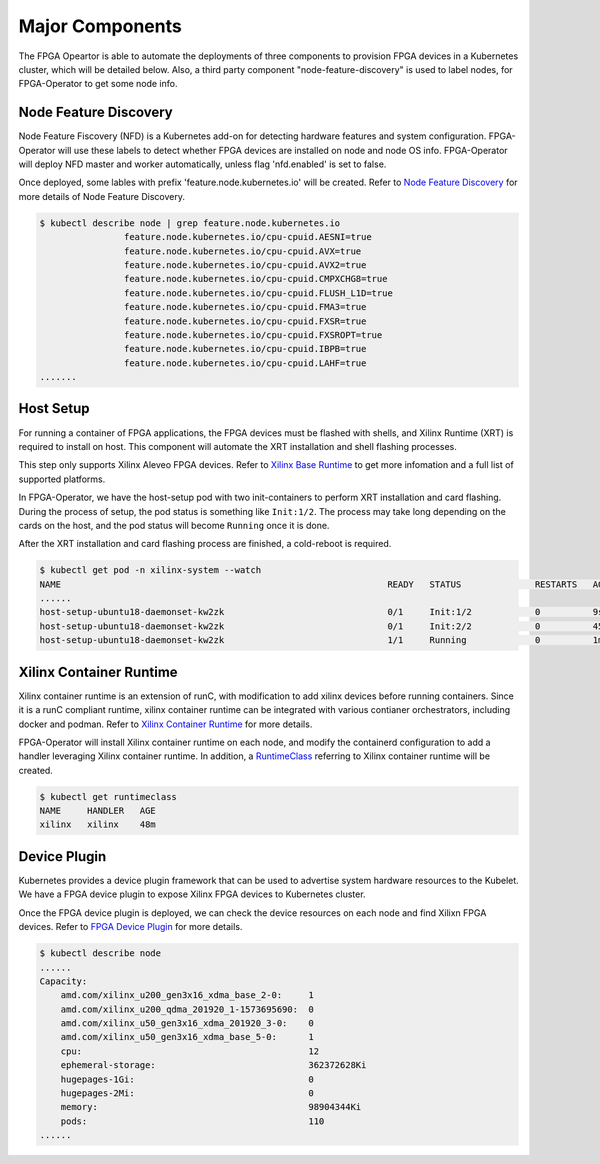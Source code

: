 .. 
   Copyright (C) 2023, Advanced Micro Devices, Inc. - All rights reserved
  
   Licensed under the Apache License, Version 2.0 (the "License");
   you may not use this file except in compliance with the License.
   You may obtain a copy of the License at
  
       http://www.apache.org/licenses/LICENSE-2.0
  
   Unless required by applicable law or agreed to in writing, software
   distributed under the License is distributed on an "AS IS" BASIS,
   WITHOUT WARRANTIES OR CONDITIONS OF ANY KIND, either express or implied.
   See the License for the specific language governing permissions and
   limitations under the License.

.. _components.rst:

Major Components
----------------

The FPGA Opeartor is able to automate the deployments of three components to provision FPGA devices in a Kubernetes cluster, which will be detailed below.
Also, a third party component "node-feature-discovery" is used to label nodes, for FPGA-Operator to get some node info.

Node Feature Discovery
^^^^^^^^^^^^^^^^^^^^^^^

Node Feature Fiscovery (NFD) is a Kubernetes add-on for detecting hardware features and system configuration. FPGA-Operator will use these labels to detect whether FPGA devices are installed on node and node OS info. 
FPGA-Operator will deploy NFD master and worker automatically, unless flag 'nfd.enabled' is set to false.

Once deployed, some lables with prefix 'feature.node.kubernetes.io' will be created.
Refer to `Node Feature Discovery <https://kubernetes-sigs.github.io/node-feature-discovery/stable/get-started/index.html>`_ for more details of Node Feature Discovery. 

.. code-block:: bash
    
    $ kubectl describe node | grep feature.node.kubernetes.io
                    feature.node.kubernetes.io/cpu-cpuid.AESNI=true
                    feature.node.kubernetes.io/cpu-cpuid.AVX=true
                    feature.node.kubernetes.io/cpu-cpuid.AVX2=true
                    feature.node.kubernetes.io/cpu-cpuid.CMPXCHG8=true
                    feature.node.kubernetes.io/cpu-cpuid.FLUSH_L1D=true
                    feature.node.kubernetes.io/cpu-cpuid.FMA3=true
                    feature.node.kubernetes.io/cpu-cpuid.FXSR=true
                    feature.node.kubernetes.io/cpu-cpuid.FXSROPT=true
                    feature.node.kubernetes.io/cpu-cpuid.IBPB=true
                    feature.node.kubernetes.io/cpu-cpuid.LAHF=true
    .......

Host Setup
^^^^^^^^^^^

For running a container of FPGA applications, the FPGA devices must be flashed with shells, and Xilinx Runtime (XRT) is required to install on host. This component will automate the XRT installation and shell flashing processes.

This step only supports Xilinx Aleveo FPGA devices. Refer to `Xilinx Base Runtime <https://github.com/Xilinx/Xilinx_Base_Runtime>`_ to get more infomation and a full list of supported platforms. 

In FPGA-Operator, we have the host-setup pod with two init-containers to perform XRT installation and card flashing.
During the process of setup, the pod status is something like ``Init:1/2``. 
The process may take long depending on the cards on the host, and the pod status will become ``Running`` once it is done. 

After the XRT installation and card flashing process are finished, a cold-reboot is required.

.. code-block:: bash
    
    $ kubectl get pod -n xilinx-system --watch
    NAME                                                              READY   STATUS              RESTARTS   AGE
    ......
    host-setup-ubuntu18-daemonset-kw2zk                               0/1     Init:1/2            0          9s
    host-setup-ubuntu18-daemonset-kw2zk                               0/1     Init:2/2            0          45s
    host-setup-ubuntu18-daemonset-kw2zk                               1/1     Running             0          1m


Xilinx Container Runtime
^^^^^^^^^^^^^^^^^^^^^^^^

Xilinx container runtime is an extension of runC, with modification to add xilinx devices before running containers. Since it is a runC compliant runtime, xilinx container runtime can be integrated with various contianer orchestrators, including docker and podman.
Refer to `Xilinx Container Runtime <https://xilinx.github.io/Xilinx_Container_Runtime/>`_ for more details.

FPGA-Operator will install Xilinx container runtime on each node, and modify the containerd configuration to add a handler leveraging Xilinx container runtime.
In addition, a `RuntimeClass <https://kubernetes.io/docs/concepts/containers/runtime-class/>`_ referring to Xilinx container runtime will be created.

.. code-block:: bash
    
    $ kubectl get runtimeclass
    NAME     HANDLER   AGE
    xilinx   xilinx    48m


Device Plugin
^^^^^^^^^^^^^^

Kubernetes provides a device plugin framework that can be used to advertise system hardware resources to the Kubelet. 
We have a FPGA device plugin to expose Xilinx FPGA devices to Kubernetes cluster.

Once the FPGA device plugin is deployed, we can check the device resources on each node and find Xilixn FPGA devices.
Refer to `FPGA Device Plugin <https://github.com/Xilinx/FPGA_as_a_Service/tree/master/k8s-device-plugin>`_ for more details.

.. code-block:: bash
    
    $ kubectl describe node
    ......
    Capacity:
        amd.com/xilinx_u200_gen3x16_xdma_base_2-0:     1
        amd.com/xilinx_u200_qdma_201920_1-1573695690:  0
        amd.com/xilinx_u50_gen3x16_xdma_201920_3-0:    0
        amd.com/xilinx_u50_gen3x16_xdma_base_5-0:      1
        cpu:                                           12
        ephemeral-storage:                             362372628Ki
        hugepages-1Gi:                                 0
        hugepages-2Mi:                                 0
        memory:                                        98904344Ki
        pods:                                          110
    ......
